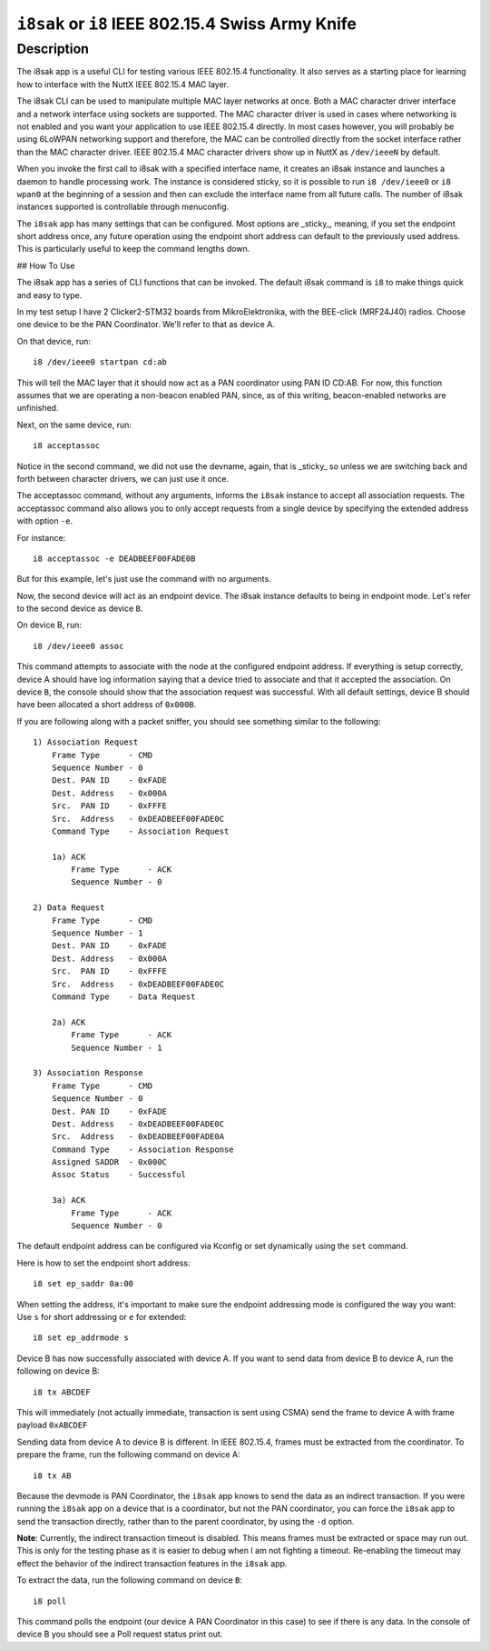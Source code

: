 ==================================================
``i8sak`` or ``i8`` IEEE 802.15.4 Swiss Army Knife
==================================================

Description
-----------

The i8sak app is a useful CLI for testing various IEEE 802.15.4 functionality.
It also serves as a starting place for learning how to interface with the NuttX
IEEE 802.15.4 MAC layer.

The i8sak CLI can be used to manipulate multiple MAC layer networks at once.
Both a MAC character driver interface and a network interface using sockets are
supported. The MAC character driver is used in cases where networking is not
enabled and you want your application to use IEEE 802.15.4 directly. In most
cases however, you will probably be using 6LoWPAN networking support and
therefore, the MAC can be controlled directly from the socket interface rather
than the MAC character driver. IEEE 802.15.4 MAC character drivers show up in
NuttX as ``/dev/ieeeN`` by default.

When you invoke the first call to i8sak with a specified interface name, it
creates an i8sak instance and launches a daemon to handle processing work. The
instance is considered sticky, so it is possible to run ``i8 /dev/ieee0`` or ``i8
wpan0`` at the beginning of a session and then can exclude the interface name
from all future calls. The number of i8sak instances supported is controllable
through menuconfig.

The ``i8sak`` app has many settings that can be configured. Most options are
_sticky_, meaning, if you set the endpoint short address once, any future
operation using the endpoint short address can default to the previously used
address. This is particularly useful to keep the command lengths down.

## How To Use

The i8sak app has a series of CLI functions that can be invoked. The default
i8sak command is ``i8`` to make things quick and easy to type.

In my test setup I have 2 Clicker2-STM32 boards from MikroElektronika, with the
BEE-click (MRF24J40) radios. Choose one device to be the PAN Coordinator. We'll
refer to that as device A.

On that device, run::

  i8 /dev/ieee0 startpan cd:ab

This will tell the MAC layer that it should now act as a PAN coordinator using
PAN ID CD:AB. For now, this function assumes that we are operating a non-beacon
enabled PAN, since, as of this writing, beacon-enabled networks are unfinished.

Next, on the same device, run::

  i8 acceptassoc

Notice in the second command, we did not use the devname, again, that is
_sticky_ so unless we are switching back and forth between character drivers, we
can just use it once.

The acceptassoc command, without any arguments, informs the ``i8sak`` instance to
accept all association requests. The acceptassoc command also allows you to only
accept requests from a single device by specifying the extended address with
option ``-e``.

For instance::

  i8 acceptassoc -e DEADBEEF00FADE0B

But for this example, let's just use the command with no arguments.

Now, the second device will act as an endpoint device. The i8sak instance
defaults to being in endpoint mode. Let's refer to the second device as device
``B``.

On device B, run::

  i8 /dev/ieee0 assoc

This command attempts to associate with the node at the configured endpoint
address. If everything is setup correctly, device A should have log information
saying that a device tried to associate and that it accepted the association. On
device ``B``, the console should show that the association request was successful.
With all default settings, device B should have been allocated a short address
of ``0x000B``.

If you are following along with a packet sniffer, you should see something
similar to the following::

  1) Association Request
      Frame Type      - CMD
      Sequence Number - 0
      Dest. PAN ID    - 0xFADE
      Dest. Address   - 0x000A
      Src.  PAN ID    - 0xFFFE
      Src.  Address   - 0xDEADBEEF00FADE0C
      Command Type    - Association Request

      1a) ACK
          Frame Type      - ACK
          Sequence Number - 0

  2) Data Request
      Frame Type      - CMD
      Sequence Number - 1
      Dest. PAN ID    - 0xFADE
      Dest. Address   - 0x000A
      Src.  PAN ID    - 0xFFFE
      Src.  Address   - 0xDEADBEEF00FADE0C
      Command Type    - Data Request

      2a) ACK
          Frame Type      - ACK
          Sequence Number - 1

  3) Association Response
      Frame Type      - CMD
      Sequence Number - 0
      Dest. PAN ID    - 0xFADE
      Dest. Address   - 0xDEADBEEF00FADE0C
      Src.  Address   - 0xDEADBEEF00FADE0A
      Command Type    - Association Response
      Assigned SADDR  - 0x000C
      Assoc Status    - Successful

      3a) ACK
          Frame Type      - ACK
          Sequence Number - 0

The default endpoint address can be configured via Kconfig or set dynamically
using the ``set`` command.

Here is how to set the endpoint short address::

  i8 set ep_saddr 0a:00

When setting the address, it's important to make sure the endpoint addressing
mode is configured the way you want: Use ``s`` for short addressing or ``e`` for
extended::

  i8 set ep_addrmode s

Device B has now successfully associated with device A. If you want to send data
from device B to device A, run the following on device B::

  i8 tx ABCDEF

This will immediately (not actually immediate, transaction is sent using CSMA)
send the frame to device A with frame payload ``0xABCDEF``

Sending data from device A to device B is different. In IEEE 802.15.4, frames
must be extracted from the coordinator. To prepare the frame, run the following
command on device A::

  i8 tx AB

Because the devmode is PAN Coordinator, the ``i8sak`` app knows to send the data
as an indirect transaction. If you were running the ``i8sak`` app on a device that
is a coordinator, but not the PAN coordinator, you can force the ``i8sak`` app to
send the transaction directly, rather than to the parent coordinator, by using
the ``-d`` option.

**Note**: Currently, the indirect transaction timeout is disabled. This means
frames must be extracted or space may run out. This is only for the testing
phase as it is easier to debug when I am not fighting a timeout. Re-enabling the
timeout may effect the behavior of the indirect transaction features in the
``i8sak`` app.

To extract the data, run the following command on device ``B``::

  i8 poll

This command polls the endpoint (our device A PAN Coordinator in this case) to
see if there is any data. In the console of device B you should see a Poll
request status print out.
